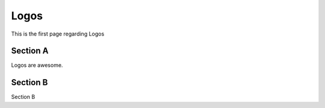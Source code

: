 Logos
#####

This is the first page regarding Logos


Section A
=========

Logos are awesome.


Section B
=========

Section B